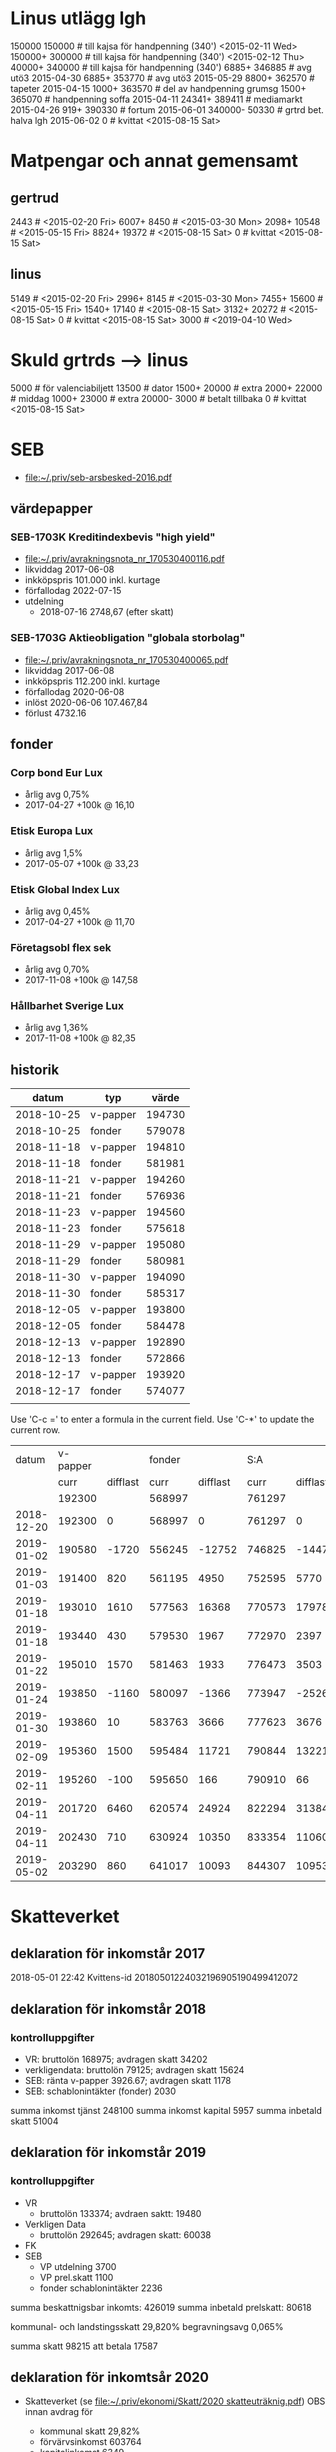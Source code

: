 * Linus utlägg lgh
150000 150000   # till kajsa för handpenning (340') <2015-02-11 Wed>
150000+ 300000  # till kajsa för handpenning (340') <2015-02-12 Thu>
40000+ 340000   # till kajsa för handpenning (340')
6885+ 346885	# avg utö3 2015-04-30
6885+ 353770	# avg utö3 2015-05-29
8800+ 362570	# tapeter 2015-04-15
1000+ 363570	# del av handpenning grumsg
1500+ 365070	# handpenning soffa 2015-04-11
24341+ 389411	# mediamarkt 2015-04-26
919+ 390330	# fortum 2015-06-01
340000- 50330	# grtrd bet. halva lgh 2015-06-02
0		# kvittat <2015-08-15 Sat>
* Matpengar och annat gemensamt
** gertrud
2443		# <2015-02-20 Fri>
6007+ 8450	# <2015-03-30 Mon>
2098+ 10548	# <2015-05-15 Fri>
8824+ 19372	# <2015-08-15 Sat>
0		# kvittat <2015-08-15 Sat>
** linus
5149		# <2015-02-20 Fri>
2996+ 8145	# <2015-03-30 Mon>
7455+ 15600	# <2015-05-15 Fri>
1540+ 17140	# <2015-08-15 Sat>
3132+ 20272	# <2015-08-15 Sat>
0		# kvittat <2015-08-15 Sat>
3000		# <2019-04-10 Wed>
* Skuld grtrds --> linus
5000		# för valenciabiljett
13500		# dator
1500+ 20000	# extra
2000+ 22000	# middag
1000+ 23000	# extra
20000- 3000	# betalt tillbaka
0		# kvittat <2015-08-15 Sat>

* SEB
- [[file:seb-arsbesked-2016.pdf][file:~/.priv/seb-arsbesked-2016.pdf]]
** värdepapper
*** SEB-1703K Kreditindexbevis "high yield"
- [[FILE:avrakningsnota_nr_170530400116.pdf][file:~/.priv/avrakningsnota_nr_170530400116.pdf]]
- likviddag 2017-06-08
- inkköpspris 101.000 inkl. kurtage
- förfallodag 2022-07-15
- utdelning
  - 2018-07-16 2748,67 (efter skatt)
*** SEB-1703G Aktieobligation "globala storbolag"
- [[file:avrakningsnota_nr_170530400065.pdf][file:~/.priv/avrakningsnota_nr_170530400065.pdf]]
- likviddag 2017-06-08
- inkköpspris 112.200 inkl. kurtage
- förfallodag 2020-06-08
- inlöst 2020-06-06 107.467,84
- förlust 4732.16

** fonder
*** Corp bond Eur Lux
- årlig avg 0,75%
- 2017-04-27 +100k @ 16,10
*** Etisk Europa Lux
- årlig avg 1,5%
- 2017-05-07 +100k @ 33,23
*** Etisk Global Index Lux
- årlig avg 0,45%
- 2017-04-27 +100k @ 11,70
*** Företagsobl flex sek
- årlig avg 0,70%
- 2017-11-08 +100k @ 147,58
*** Hållbarhet Sverige Lux
- årlig avg 1,36%
- 2017-11-08 +100k @ 82,35
** historik
|      datum | typ      |  värde |
|------------+----------+--------|
| 2018-10-25 | v-papper | 194730 |
| 2018-10-25 | fonder   | 579078 |
| 2018-11-18 | v-papper | 194810 |
| 2018-11-18 | fonder   | 581981 |
| 2018-11-21 | v-papper | 194260 |
| 2018-11-21 | fonder   | 576936 |
| 2018-11-23 | v-papper | 194560 |
| 2018-11-23 | fonder   | 575618 |
| 2018-11-29 | v-papper | 195080 |
| 2018-11-29 | fonder   | 580981 |
| 2018-11-30 | v-papper | 194090 |
| 2018-11-30 | fonder   | 585317 |
| 2018-12-05 | v-papper | 193800 |
| 2018-12-05 | fonder   | 584478 |
| 2018-12-13 | v-papper | 192890 |
| 2018-12-13 | fonder   | 572866 |
| 2018-12-17 | v-papper | 193920 |
| 2018-12-17 | fonder   | 574077 |
|            |          |        |

Use 'C-c =' to enter a formula in the current field.
Use 'C-*' to update the current row.

|      datum | v-papper |          | fonder |          |    S:A |          |           |
|            |     curr | difflast |   curr | difflast |   curr | difflast | diffstart |
|------------+----------+----------+--------+----------+--------+----------+-----------|
|            |   192300 |          | 568997 |          | 761297 |          |           |
| 2018-12-20 |   192300 |        0 | 568997 |        0 | 761297 |        0 |           |
| 2019-01-02 |   190580 |    -1720 | 556245 |   -12752 | 746825 |   -14472 |    -14472 |
| 2019-01-03 |   191400 |      820 | 561195 |     4950 | 752595 |     5770 |     -8702 |
| 2019-01-18 |   193010 |     1610 | 577563 |    16368 | 770573 |    17978 |      9276 |
| 2019-01-18 |   193440 |      430 | 579530 |     1967 | 772970 |     2397 |     11673 |
| 2019-01-22 |   195010 |     1570 | 581463 |     1933 | 776473 |     3503 |     15176 |
| 2019-01-24 |   193850 |    -1160 | 580097 |    -1366 | 773947 |    -2526 |     12650 |
| 2019-01-30 |   193860 |       10 | 583763 |     3666 | 777623 |     3676 |     16326 |
| 2019-02-09 |   195360 |     1500 | 595484 |    11721 | 790844 |    13221 |     29547 |
| 2019-02-11 |   195260 |     -100 | 595650 |      166 | 790910 |       66 |     29613 |
| 2019-04-11 |   201720 |     6460 | 620574 |    24924 | 822294 |    31384 |     60997 |
| 2019-04-11 |   202430 |      710 | 630924 |    10350 | 833354 |    11060 |     72057 |
| 2019-05-02 |   203290 |      860 | 641017 |    10093 | 844307 |    10953 |     83010 |

#+TBLFM: $3=$-1-@-1$-1::$5=$-1-@-1$-1::$6=$2+$4::$7=$-1-@-1$-1::$8=$6-@3$6
* Skatteverket
** deklaration för inkomstår 2017
2018-05-01 22:42 Kvittens-id 20180501224032196905190499412072
** deklaration för inkomstår 2018
*** kontrolluppgifter
- VR: bruttolön 168975; avdragen skatt 34202
- verkligendata: bruttolön 79125; avdragen skatt 15624
- SEB: ränta v-papper 3926.67; avdragen skatt 1178
- SEB: schablonintäkter (fonder) 2030
summa inkomst tjänst 248100
summa inkomst kapital 5957
summa inbetald skatt 51004
** deklaration för inkomstår 2019
*** kontrolluppgifter
- VR
  - bruttolön 133374; avdraen saktt: 19480
- Verkligen Data
  - bruttolön 292645; avdragen skatt: 60038
- FK
- SEB
  - VP utdelning 3700
  - VP prel.skatt 1100
  - fonder schablonintäkter 2236

summa beskattnigsbar inkomts: 426019
summa inbetald prelskatt: 80618

kommunal- och landstingsskatt 29,820%
begravningsavg 0,065%

summa skatt 98215
att betala 17587
** deklaration för inkomtsår 2020
- Skatteverket (se [[file:Skatt/2020%20skatteutr%C3%A4knig.pdf][file:~/.priv/ekonomi/Skatt/2020 skatteuträknig.pdf]])
  OBS innan avdrag för 

  - kommunal skatt 29,82%
  - förvärvsinkomst 603764
  - kapitalinkomst 6349
  - summa skatt 167042 (27,6%)
  - avdragen skatt 130846 (21,6%)

- K10
  - Andelar: 500

*** kontrolluppgifter
|                | inkomst | avdragen skatt |   avdr/ink |  25.7% |   diff | not                     |
|----------------+---------+----------------+------------+--------+--------+-------------------------|
| Verkligen Data |  193045 |          43319 | 0.22439846 |  49667 |  -6348 | kolla skattetabell igen |
| VR             |   96656 |          13321 | 0.13781866 |  24868 | -11547 | taget från lönespec dec |
| Staden, lön    |  156904 |          47069 | 0.29998598 |  40368 |   6701 |                         |
| FK             |   90048 |          25210 | 0.27996180 |  23167 |   2043 |                         |
| SEB, ränta     |    3648 |           1094 | 0.29989035 |    938 |    156 |                         |
| SEB, schablon  |    2701 |                |          0 |    694 |   -694 |                         |
| SUMMA          |  543002 |         130013 | 0.23943374 | 139705 |  -9692 |                         |
|----------------+---------+----------------+------------+--------+--------+-------------------------|
#+TBLFM: @>$2=vsum(@I+1..@-1)::@>$3=vsum(@I+1..@-1)::@5$2=20100+23316+25728+5628+7236+8040::@5$3=5627+6528+7203+1575+2026+2251::$4=$3/$2::$5=floor($2*.257284)::$6=$3-$5


* Cryptocurrency
- <2021-04-28 Wed>
btc@btc:~$ bitcoin-cli getbalance
4.61425433

